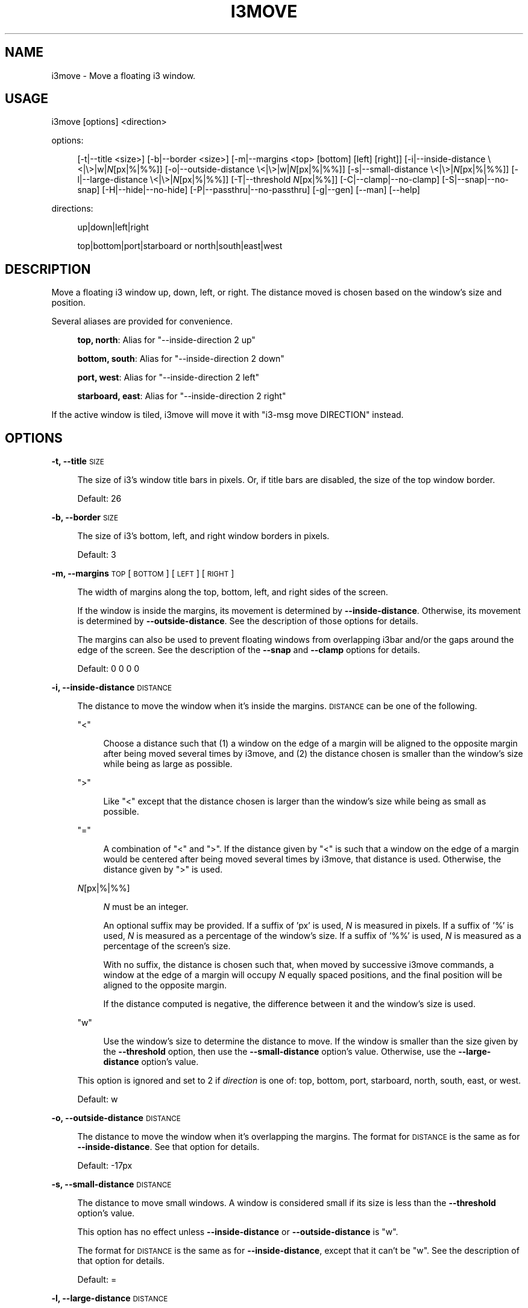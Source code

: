 .\" Automatically generated by Pod::Man 4.14 (Pod::Simple 3.42)
.\"
.\" Standard preamble:
.\" ========================================================================
.de Sp \" Vertical space (when we can't use .PP)
.if t .sp .5v
.if n .sp
..
.de Vb \" Begin verbatim text
.ft CW
.nf
.ne \\$1
..
.de Ve \" End verbatim text
.ft R
.fi
..
.\" Set up some character translations and predefined strings.  \*(-- will
.\" give an unbreakable dash, \*(PI will give pi, \*(L" will give a left
.\" double quote, and \*(R" will give a right double quote.  \*(C+ will
.\" give a nicer C++.  Capital omega is used to do unbreakable dashes and
.\" therefore won't be available.  \*(C` and \*(C' expand to `' in nroff,
.\" nothing in troff, for use with C<>.
.tr \(*W-
.ds C+ C\v'-.1v'\h'-1p'\s-2+\h'-1p'+\s0\v'.1v'\h'-1p'
.ie n \{\
.    ds -- \(*W-
.    ds PI pi
.    if (\n(.H=4u)&(1m=24u) .ds -- \(*W\h'-12u'\(*W\h'-12u'-\" diablo 10 pitch
.    if (\n(.H=4u)&(1m=20u) .ds -- \(*W\h'-12u'\(*W\h'-8u'-\"  diablo 12 pitch
.    ds L" ""
.    ds R" ""
.    ds C` ""
.    ds C' ""
'br\}
.el\{\
.    ds -- \|\(em\|
.    ds PI \(*p
.    ds L" ``
.    ds R" ''
.    ds C`
.    ds C'
'br\}
.\"
.\" Escape single quotes in literal strings from groff's Unicode transform.
.ie \n(.g .ds Aq \(aq
.el       .ds Aq '
.\"
.\" If the F register is >0, we'll generate index entries on stderr for
.\" titles (.TH), headers (.SH), subsections (.SS), items (.Ip), and index
.\" entries marked with X<> in POD.  Of course, you'll have to process the
.\" output yourself in some meaningful fashion.
.\"
.\" Avoid warning from groff about undefined register 'F'.
.de IX
..
.nr rF 0
.if \n(.g .if rF .nr rF 1
.if (\n(rF:(\n(.g==0)) \{\
.    if \nF \{\
.        de IX
.        tm Index:\\$1\t\\n%\t"\\$2"
..
.        if !\nF==2 \{\
.            nr % 0
.            nr F 2
.        \}
.    \}
.\}
.rr rF
.\"
.\" Accent mark definitions (@(#)ms.acc 1.5 88/02/08 SMI; from UCB 4.2).
.\" Fear.  Run.  Save yourself.  No user-serviceable parts.
.    \" fudge factors for nroff and troff
.if n \{\
.    ds #H 0
.    ds #V .8m
.    ds #F .3m
.    ds #[ \f1
.    ds #] \fP
.\}
.if t \{\
.    ds #H ((1u-(\\\\n(.fu%2u))*.13m)
.    ds #V .6m
.    ds #F 0
.    ds #[ \&
.    ds #] \&
.\}
.    \" simple accents for nroff and troff
.if n \{\
.    ds ' \&
.    ds ` \&
.    ds ^ \&
.    ds , \&
.    ds ~ ~
.    ds /
.\}
.if t \{\
.    ds ' \\k:\h'-(\\n(.wu*8/10-\*(#H)'\'\h"|\\n:u"
.    ds ` \\k:\h'-(\\n(.wu*8/10-\*(#H)'\`\h'|\\n:u'
.    ds ^ \\k:\h'-(\\n(.wu*10/11-\*(#H)'^\h'|\\n:u'
.    ds , \\k:\h'-(\\n(.wu*8/10)',\h'|\\n:u'
.    ds ~ \\k:\h'-(\\n(.wu-\*(#H-.1m)'~\h'|\\n:u'
.    ds / \\k:\h'-(\\n(.wu*8/10-\*(#H)'\z\(sl\h'|\\n:u'
.\}
.    \" troff and (daisy-wheel) nroff accents
.ds : \\k:\h'-(\\n(.wu*8/10-\*(#H+.1m+\*(#F)'\v'-\*(#V'\z.\h'.2m+\*(#F'.\h'|\\n:u'\v'\*(#V'
.ds 8 \h'\*(#H'\(*b\h'-\*(#H'
.ds o \\k:\h'-(\\n(.wu+\w'\(de'u-\*(#H)/2u'\v'-.3n'\*(#[\z\(de\v'.3n'\h'|\\n:u'\*(#]
.ds d- \h'\*(#H'\(pd\h'-\w'~'u'\v'-.25m'\f2\(hy\fP\v'.25m'\h'-\*(#H'
.ds D- D\\k:\h'-\w'D'u'\v'-.11m'\z\(hy\v'.11m'\h'|\\n:u'
.ds th \*(#[\v'.3m'\s+1I\s-1\v'-.3m'\h'-(\w'I'u*2/3)'\s-1o\s+1\*(#]
.ds Th \*(#[\s+2I\s-2\h'-\w'I'u*3/5'\v'-.3m'o\v'.3m'\*(#]
.ds ae a\h'-(\w'a'u*4/10)'e
.ds Ae A\h'-(\w'A'u*4/10)'E
.    \" corrections for vroff
.if v .ds ~ \\k:\h'-(\\n(.wu*9/10-\*(#H)'\s-2\u~\d\s+2\h'|\\n:u'
.if v .ds ^ \\k:\h'-(\\n(.wu*10/11-\*(#H)'\v'-.4m'^\v'.4m'\h'|\\n:u'
.    \" for low resolution devices (crt and lpr)
.if \n(.H>23 .if \n(.V>19 \
\{\
.    ds : e
.    ds 8 ss
.    ds o a
.    ds d- d\h'-1'\(ga
.    ds D- D\h'-1'\(hy
.    ds th \o'bp'
.    ds Th \o'LP'
.    ds ae ae
.    ds Ae AE
.\}
.rm #[ #] #H #V #F C
.\" ========================================================================
.\"
.IX Title "I3MOVE 1"
.TH I3MOVE 1 "2022-03-05" "perl v5.34.0" "User Contributed Perl Documentation"
.\" For nroff, turn off justification.  Always turn off hyphenation; it makes
.\" way too many mistakes in technical documents.
.if n .ad l
.nh
.SH "NAME"
i3move \- Move a floating i3 window.
.SH "USAGE"
.IX Header "USAGE"
i3move [options] <direction>
.PP
options:
.Sp
.RS 4
[\-t|\-\-title\ <size>]
[\-b|\-\-border\ <size>]
[\-m|\-\-margins\ <top>\ [bottom]\ [left]\ [right]]
[\-i|\-\-inside\-distance\ \e<|\e>|w|\fIN\fR[px|%|%%]]
[\-o|\-\-outside\-distance\ \e<|\e>|w|\fIN\fR[px|%|%%]]
[\-s|\-\-small\-distance\ \e<|\e>|\fIN\fR[px|%|%%]]
[\-l|\-\-large\-distance\ \e<|\e>|\fIN\fR[px|%|%%]]
[\-T|\-\-threshold\ \fIN\fR[px|%%]]
[\-C|\-\-clamp|\-\-no\-clamp]
[\-S|\-\-snap|\-\-no\-snap]
[\-H|\-\-hide|\-\-no\-hide]
[\-P|\-\-passthru|\-\-no\-passthru]
[\-g|\-\-gen]
[\-\-man]
[\-\-help]
.RE
.PP
directions:
.Sp
.RS 4
up|down|left|right
.Sp
top|bottom|port|starboard or north|south|east|west
.RE
.SH "DESCRIPTION"
.IX Header "DESCRIPTION"
Move a floating i3 window up, down, left, or right.
The distance moved is chosen based on
the window's size and position.
.PP
Several aliases are provided for convenience.
.Sp
.RS 4
\&\fBtop, north\fR: Alias for \f(CW\*(C`\-\-inside\-direction 2 up\*(C'\fR
.Sp
\&\fBbottom, south\fR: Alias for \f(CW\*(C`\-\-inside\-direction 2 down\*(C'\fR
.Sp
\&\fBport, west\fR: Alias for \f(CW\*(C`\-\-inside\-direction 2 left\*(C'\fR
.Sp
\&\fBstarboard, east\fR: Alias for \f(CW\*(C`\-\-inside\-direction 2 right\*(C'\fR
.RE
.PP
If the active window is tiled,
i3move will move it with \f(CW\*(C`i3\-msg move DIRECTION\*(C'\fR instead.
.SH "OPTIONS"
.IX Header "OPTIONS"
\&\fB\-t, \-\-title\fR \s-1SIZE\s0
.Sp
.RS 4
The size of i3's window title bars in pixels.
Or, if title bars are disabled,
the size of the top window border.
.Sp
Default: 26
.RE
.PP
\&\fB\-b, \-\-border\fR \s-1SIZE\s0
.Sp
.RS 4
The size of i3's bottom, left, and right window borders in pixels.
.Sp
Default: 3
.RE
.PP
\&\fB\-m, \-\-margins\fR \s-1TOP\s0 [\s-1BOTTOM\s0] [\s-1LEFT\s0] [\s-1RIGHT\s0]
.Sp
.RS 4
The width of margins along the top, bottom, left,
and right sides of the screen.
.Sp
If the window is inside the margins,
its movement is determined by \fB\-\-inside\-distance\fR.
Otherwise, its movement is determined by \fB\-\-outside\-distance\fR.
See the description of those options for details.
.Sp
The margins can also be used to prevent floating windows
from overlapping i3bar and/or the gaps around the edge of the screen.
See the description of the \fB\-\-snap\fR and \fB\-\-clamp\fR options for details.
.Sp
Default: 0 0 0 0
.RE
.PP
\&\fB\-i, \-\-inside\-distance\fR \s-1DISTANCE\s0
.Sp
.RS 4
The distance to move the window when it's inside the margins.
\&\s-1DISTANCE\s0 can be one of the following.
.Sp
\&\f(CW\*(C`<\*(C'\fR
.Sp
.RS 4
Choose a distance such that
(1) a window on the edge of a margin will be aligned to the opposite margin
after being moved several times by i3move, and
(2) the distance chosen is smaller than the window's size
while being as large as possible.
.RE
.RE
.RS 4
.Sp
\&\f(CW\*(C`>\*(C'\fR
.Sp
.RS 4
Like \f(CW\*(C`<\*(C'\fR except that the distance chosen is larger than the window's size
while being as small as possible.
.RE
.RE
.RS 4
.Sp
\&\f(CW\*(C`=\*(C'\fR
.Sp
.RS 4
A combination of \f(CW\*(C`<\*(C'\fR and \f(CW\*(C`>\*(C'\fR.
If the distance given by \f(CW\*(C`<\*(C'\fR is such that
a window on the edge of a margin would be centered
after being moved several times by i3move,
that distance is used.
Otherwise, the distance given by \f(CW\*(C`>\*(C'\fR is used.
.RE
.RE
.RS 4
.Sp
\&\fIN\fR[px|%|%%]
.Sp
.RS 4
\&\fIN\fR must be an integer.
.Sp
An optional suffix may be provided.
If a suffix of 'px' is used,
\&\fIN\fR is measured in pixels.
If a suffix of '%' is used,
\&\fIN\fR is measured as a percentage of the window's size.
If a suffix of '%%' is used,
\&\fIN\fR is measured as a percentage of the screen's size.
.Sp
With no suffix,
the distance is chosen such that,
when moved by successive i3move commands,
a window at the edge of a margin will occupy \fIN\fR equally spaced positions,
and the final position will be aligned to the opposite margin.
.Sp
If the distance computed is negative,
the difference between it and the window's size is used.
.RE
.RE
.RS 4
.Sp
\&\f(CW\*(C`w\*(C'\fR
.Sp
.RS 4
Use the window's size to determine the distance to move.
If the window is smaller than the size given by the \fB\-\-threshold\fR option,
then use the \fB\-\-small\-distance\fR option's value.
Otherwise, use the \fB\-\-large\-distance\fR option's value.
.RE
.RE
.RS 4
.Sp
This option is ignored and set to \f(CW2\fR if \fIdirection\fR is one of:
top, bottom, port, starboard, north, south, east, or west.
.Sp
Default: w
.RE
.PP
\&\fB\-o, \-\-outside\-distance\fR \s-1DISTANCE\s0
.Sp
.RS 4
The distance to move the window when it's overlapping the margins.
The format for \s-1DISTANCE\s0 is the same as for \fB\-\-inside\-distance\fR.
See that option for details.
.Sp
Default: \-17px
.RE
.PP
\&\fB\-s, \-\-small\-distance\fR \s-1DISTANCE\s0
.Sp
.RS 4
The distance to move small windows.
A window is considered small if its size is less than
the \fB\-\-threshold\fR option's value.
.Sp
This option has no effect unless
\&\fB\-\-inside\-distance\fR or \fB\-\-outside\-distance\fR is \f(CW\*(C`w\*(C'\fR.
.Sp
The format for \s-1DISTANCE\s0 is the same as for \fB\-\-inside\-distance\fR,
except that it can't be \f(CW\*(C`w\*(C'\fR.
See the description of that option for details.
.Sp
Default: =
.RE
.PP
\&\fB\-l, \-\-large\-distance\fR \s-1DISTANCE\s0
.Sp
.RS 4
The distance to move large windows.
A window is considered large if its size is greater than or equal to
the \fB\-\-threshold\fR option's value.
.Sp
This option has no effect unless
\&\fB\-\-inside\-distance\fR or \fB\-\-outside\-distance\fR is \f(CW\*(C`w\*(C'\fR.
.Sp
The format for \s-1DISTANCE\s0 is the same as for \fB\-\-inside\-distance\fR,
except that it can't be \f(CW\*(C`w\*(C'\fR.
See that option for details.
.Sp
Default: 3
.RE
.PP
\&\fB\-T, \-\-threshold\fR \s-1THRESHOLD\s0
.Sp
.RS 4
The window size threshold.
\&\s-1THRESHOLD\s0 must be an integer.
An optional suffix of 'px' or '%%' may be used.
With '%%', \s-1THRESHOLD\s0 is measured as a percentage of the window's size.
Otherwise, it's measured in pixels.
.Sp
If the threshold computed is negative,
the difference between it and the window's size is used.
.Sp
The threshold interacts with the \fB\-\-small\-distance\fR, \fB\-\-large\-distance\fR,
\&\fB\-\-inside\-distance\fR, and \fB\-\-outside\-distance\fR options
to determine the distance to move.
See the description of those options for details.
.Sp
Default: 33%%
.RE
.PP
\&\fB\-C, \-\-clamp\fR
.Sp
.RS 4
Constrain the window's movement so that it does not overlap the margins.
A window that already overlaps can be moved normally.
.RE
.PP
\&\fB\-\-no\-clamp\fR
.Sp
.RS 4
Disable \fB\-\-clamp\fR.
This is the default behavior.
.RE
.PP
\&\fB\-S, \-\-snap\fR
.Sp
.RS 4
When the window encounters a margin, snap it to the margin's edge.
Once snapped, a window can be moved past a margin normally.
This is the default behavior.
.RE
.PP
\&\fB\-\-no\-snap\fR
.Sp
.RS 4
Disable \fB\-\-snap\fR.
.RE
.PP
\&\fB\-H, \-\-hide\fR
.Sp
.RS 4
When moved towards the edge of the screen
while snapped to a margin,
hide the window past the edge of the screen
by a distance determined by \fB\-\-outside\-distance\fR.
This is the default behavior.
Once hidden, a window moved towards the center of the screen
will be snapped to the margin.
.RE
.PP
\&\fB\-\-no\-hide\fR
.Sp
.RS 4
Disable \fB\-\-hide\fR.
.RE
.PP
\&\fB\-M, \-\-compound\-display\fR
.Sp
.RS 4
Treat each monitor separately.
Compute distances and positions with respect to
the monitor that contains the active window.
With \fB\-\-snap\fR enabled,
when a window that is snapped to a margin is moved towards an adjacent monitor,
it will snap to that monitor's nearest margin.
.Sp
This is the default behavior.
.RE
.PP
\&\fB\-\-no\-compound\-display\fR
.Sp
.RS 4
Disable \fB\-\-compound\-display\fR
and treat multiple monitors as one big monitor.
.RE
.PP
\&\fB\-P, \-\-passthru\fR
.Sp
.RS 4
If the active window is tiled, use \f(CW\*(C`i3\-msg\*(C'\fR to move it.
This is the default behavior.
.RE
.PP
\&\fB\-\-no\-passthru\fR
.Sp
.RS 4
Disable \fB\-\-passthru\fR.
.RE
.PP
\&\fB\-\-gen\fR
.Sp
.RS 4
Try to generate sane defaults for the
\&\fB\-\-title\fR, \fB\-\-border\fR, and \fB\-\-margins\fR options,
then exit.
The output of this command can be set in
\&\f(CW\*(C`$HOME/.config/i3move\*(C'\fR or the \f(CW$I3MOVE_OPTIONS\fR environment variable.
.Sp
i3move guesses the title, border, and margin sizes by reading the i3 config,
opening a new workspace named \f(CW\*(C`tmp.i3move\*(C'\fR,
launching \f(CW\*(C`i3\-sensible\-terminal\*(C'\fR,
then manipulating the terminal in order to measure
the window borders, window title, bar size, and gap sizes.
.RE
.PP
\&\fB\-\-man\fR
.Sp
.RS 4
Print the manual and exit.
.RE
.PP
\&\fB\-\-help\fR
.Sp
.RS 4
Print a help message and exit.
.RE
.SH "CONFIGURATION"
.IX Header "CONFIGURATION"
In addition to being passed on the command line,
options are read from the following locations,
with later options overriding earlier ones.
.Sp
.RS 4
\&\f(CW\*(C`$XDG_CONFIG_HOME/i3move\*(C'\fR
.Sp
\&\f(CW\*(C`$XDG_CONFIG_HOME/i3/move\*(C'\fR
.Sp
\&\f(CW\*(C`$HOME/.i3move\*(C'\fR
.Sp
\&\f(CW$I3MOVE_OPTIONS\fR environment variable
.RE
.PP
If \f(CW$XDG_CONFIG_HOME\fR is not defined, it defaults to \f(CW\*(C`$HOME/.config\*(C'\fR .
.SH "EXAMPLES"
.IX Header "EXAMPLES"
Create or reset i3move's config with sane defaults
.PP
.Vb 1
\&    i3move \-\-gen > ~/.config/i3move
.Ve
.PP
If i3move does not snap windows to the bar or gaps correctly,
try tweaking the \fB\-\-title\fR, \fB\-\-border\fR, and/or \fB\-\-margins\fR
options in the config.
See the description of those options for details.
For best results,
open a screenshot with an image editor such as kolourpaint
to determine the correct values for these options.
.PP
Move a floating window left, down, up, and right.
.PP
.Vb 4
\&    i3move left
\&    i3move down
\&    i3move up
\&    i3move right
.Ve
.PP
Bind the commands above in i3's config
.PP
.Vb 4
\&    bindsym $mod+Mod1+h exec i3move left
\&    bindsym $mod+Mod1+j exec i3move down
\&    bindsym $mod+Mod1+k exec i3move up
\&    bindsym $mod+Mod1+l exec i3move right
.Ve
.PP
After reloading i3 with the above config,
you can move windows with i3move
by holding down \f(CW$mod\fR+Alt and using vim keys (\f(CW\*(C`hjkl\*(C'\fR).
.SH "AUTHORS"
.IX Header "AUTHORS"
i3move was written by DMBuce <https://github.com/DMBuce> .
.SH "DISTRIBUTION"
.IX Header "DISTRIBUTION"
The latest version of i3move can be downloaded from
the i3b project <https://github.com/DMBuce/i3b> .
